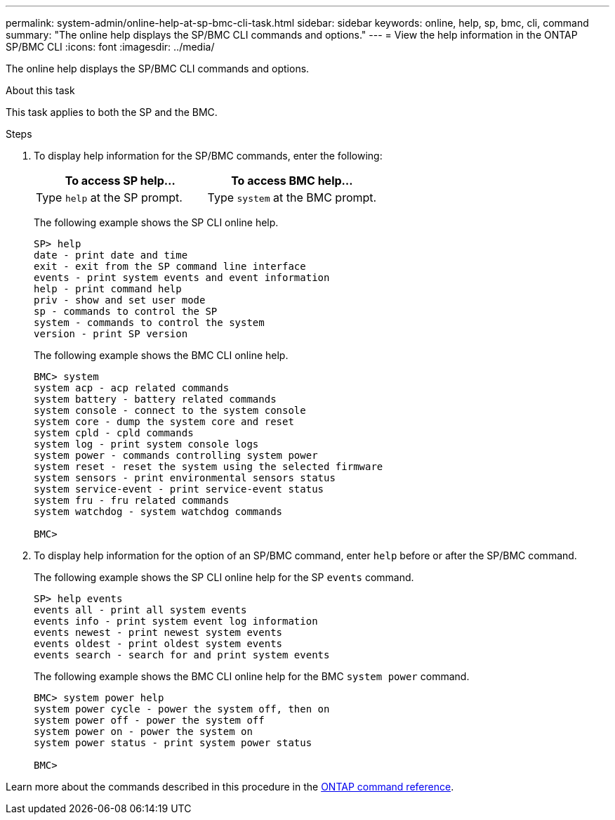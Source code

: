 ---
permalink: system-admin/online-help-at-sp-bmc-cli-task.html
sidebar: sidebar
keywords: online, help, sp, bmc, cli, command
summary: "The online help displays the SP/BMC CLI commands and options."
---
= View the help information in the ONTAP SP/BMC CLI
:icons: font
:imagesdir: ../media/

[.lead]
The online help displays the SP/BMC CLI commands and options.

.About this task

This task applies to both the SP and the BMC.

.Steps

. To display help information for the SP/BMC commands, enter the following:
+
[options="header"]
|===
| To access SP help...| To access BMC help...
a|
Type `help` at the SP prompt.
a|
Type `system` at the BMC prompt.
|===
+
The following example shows the SP CLI online help.
+
----
SP> help
date - print date and time
exit - exit from the SP command line interface
events - print system events and event information
help - print command help
priv - show and set user mode
sp - commands to control the SP
system - commands to control the system
version - print SP version
----
+
The following example shows the BMC CLI online help.
+
----
BMC> system
system acp - acp related commands
system battery - battery related commands
system console - connect to the system console
system core - dump the system core and reset
system cpld - cpld commands
system log - print system console logs
system power - commands controlling system power
system reset - reset the system using the selected firmware
system sensors - print environmental sensors status
system service-event - print service-event status
system fru - fru related commands
system watchdog - system watchdog commands

BMC>
----

. To display help information for the option of an SP/BMC command, enter `help` before or after the SP/BMC command.
+
The following example shows the SP CLI online help for the SP `events` command.
+
----
SP> help events
events all - print all system events
events info - print system event log information
events newest - print newest system events
events oldest - print oldest system events
events search - search for and print system events
----
+
The following example shows the BMC CLI online help for the BMC `system power` command.
+
----
BMC> system power help
system power cycle - power the system off, then on
system power off - power the system off
system power on - power the system on
system power status - print system power status

BMC>
----

Learn more about the commands described in this procedure in the link:https://docs.netapp.com/us-en/ontap-cli/[ONTAP command reference^].

// 2025 Apr 10, ONTAPDOC-2758
// 2022-01-10, BURT 1416674 
